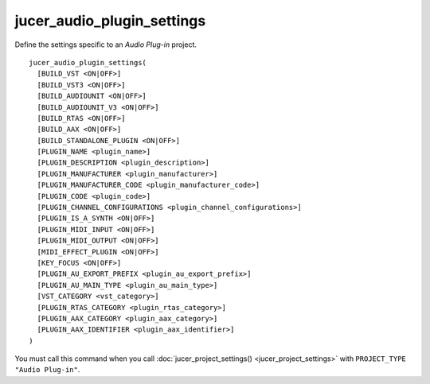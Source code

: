 jucer_audio_plugin_settings
===========================

Define the settings specific to an *Audio Plug-in* project.

::

  jucer_audio_plugin_settings(
    [BUILD_VST <ON|OFF>]
    [BUILD_VST3 <ON|OFF>]
    [BUILD_AUDIOUNIT <ON|OFF>]
    [BUILD_AUDIOUNIT_V3 <ON|OFF>]
    [BUILD_RTAS <ON|OFF>]
    [BUILD_AAX <ON|OFF>]
    [BUILD_STANDALONE_PLUGIN <ON|OFF>]
    [PLUGIN_NAME <plugin_name>]
    [PLUGIN_DESCRIPTION <plugin_description>]
    [PLUGIN_MANUFACTURER <plugin_manufacturer>]
    [PLUGIN_MANUFACTURER_CODE <plugin_manufacturer_code>]
    [PLUGIN_CODE <plugin_code>]
    [PLUGIN_CHANNEL_CONFIGURATIONS <plugin_channel_configurations>]
    [PLUGIN_IS_A_SYNTH <ON|OFF>]
    [PLUGIN_MIDI_INPUT <ON|OFF>]
    [PLUGIN_MIDI_OUTPUT <ON|OFF>]
    [MIDI_EFFECT_PLUGIN <ON|OFF>]
    [KEY_FOCUS <ON|OFF>]
    [PLUGIN_AU_EXPORT_PREFIX <plugin_au_export_prefix>]
    [PLUGIN_AU_MAIN_TYPE <plugin_au_main_type>]
    [VST_CATEGORY <vst_category>]
    [PLUGIN_RTAS_CATEGORY <plugin_rtas_category>]
    [PLUGIN_AAX_CATEGORY <plugin_aax_category>]
    [PLUGIN_AAX_IDENTIFIER <plugin_aax_identifier>]
  )

You must call this command when you call :doc:`jucer_project_settings()
<jucer_project_settings>` with ``PROJECT_TYPE "Audio Plug-in"``.
